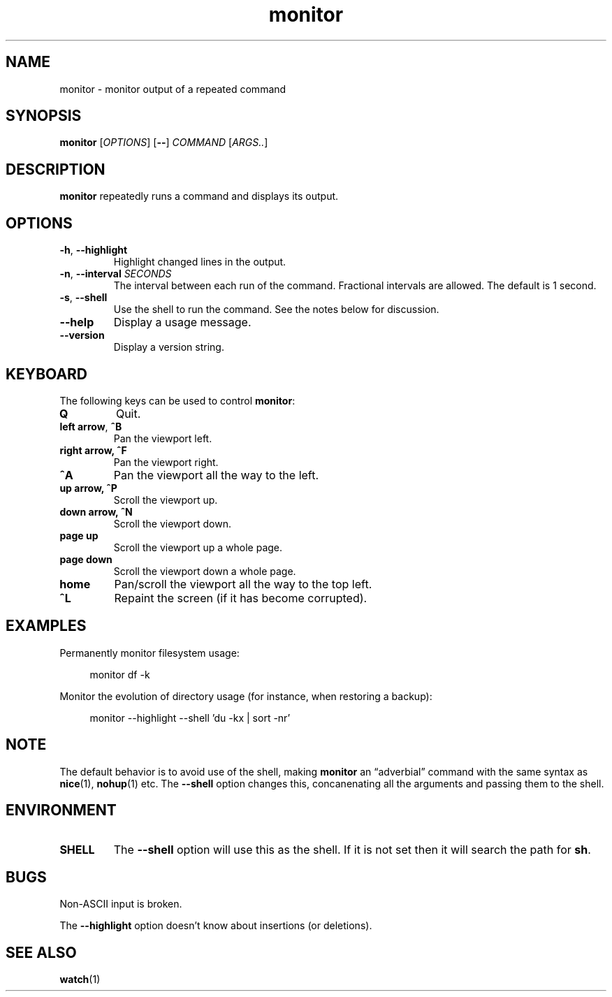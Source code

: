 .\" This file is part of monitor.
.\" Copyright (C) 2015 Richard Kettlewell
.\"
.\" This program is free software; you can redistribute it and/or modify
.\" it under the terms of the GNU General Public License as published by
.\" the Free Software Foundation; either version 3 of the License, or
.\" (at your option) any later version.
.\"
.\" This program is distributed in the hope that it will be useful, but
.\" WITHOUT ANY WARRANTY; without even the implied warranty of
.\" MERCHANTABILITY or FITNESS FOR A PARTICULAR PURPOSE.  See the GNU
.\" General Public License for more details.
.\"
.\" You should have received a copy of the GNU General Public License
.\" along with this program; if not, write to the Free Software
.\" Foundation, Inc., 59 Temple Place, Suite 330, Boston, MA 02111-1307
.\" USA
.TH monitor 1
.SH NAME
monitor \- monitor output of a repeated command
.SH SYNOPSIS
\fBmonitor\fR [\fIOPTIONS\fR] [\fB--\fR] \fICOMMAND\fR [\fIARGS..\fR]
.SH DESCRIPTION
\fBmonitor\fR repeatedly runs a command and displays its output.
.SH OPTIONS
.TP
.B -h\fR, \fB--highlight
Highlight changed lines in the output.
.TP
.B -n\fR, \fB--interval\fI SECONDS
The interval between each run of the command.
Fractional intervals are allowed.
The default is 1 second.
.TP
.B -s\fR, \fB--shell
Use the shell to run the command.
See the notes below for discussion.
.TP
.B --help
Display a usage message.
.TP
.B --version
Display a version string.
.SH KEYBOARD
The following keys can be used to control \fBmonitor\fR:
.TP
.B Q
Quit.
.TP
.B left arrow\fR, \fB^B
Pan the viewport left.
.TP
.B right arrow, \fB^F
Pan the viewport right.
.TP
.B \fB^A
Pan the viewport all the way to the left.
.TP
.B up arrow, \fB^P
Scroll the viewport up.
.TP
.B down arrow, \fB^N
Scroll the viewport down.
.TP
.B page up
Scroll the viewport up a whole page.
.TP
.B page down
Scroll the viewport down a whole page.
.TP
.B home
Pan/scroll the viewport all the way to the top left.
.TP
.B ^L
Repaint the screen (if it has become corrupted).
.SH EXAMPLES
Permanently monitor filesystem usage:
.in +4n
.nf

monitor df \-k

.fi
.in
Monitor the evolution of directory usage (for instance, when restoring
a backup):
.in +4n
.nf

monitor \-\-highlight \-\-shell 'du \-kx | sort \-nr'

.fi
.in
.SH NOTE
The default behavior is to avoid use of the shell, making
\fBmonitor\fR an \*(lqadverbial\*(rq command with the same syntax as
\fBnice\fR(1), \fBnohup\fR(1) etc.
The \fB--shell\fR option changes this, concanenating all the arguments
and passing them to the shell.
.SH ENVIRONMENT
.TP
.B SHELL
The \fB--shell\fR option will use this as the shell.
If it is not set then it will search the path for \fBsh\fR.
.SH BUGS
Non-ASCII input is broken.
.PP
The \fB--highlight\fR option doesn't know about insertions (or deletions).
.SH "SEE ALSO"
\fBwatch\fR(1)
